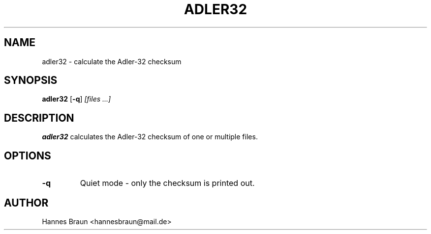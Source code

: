 .TH ADLER32 1 "Last change: May 9th, 2021"
.SH NAME
adler32 \- calculate the Adler-32 checksum
.SH SYNOPSIS
.B adler32
[\fB\-q\fR]
.IR [files\ ...]
.SH DESCRIPTION
.B adler32
calculates the Adler-32 checksum of one or multiple files.
.SH OPTIONS
.TP
.BR \-q
Quiet mode - only the checksum is printed out.
.SH AUTHOR
Hannes Braun <hannesbraun@mail.de>